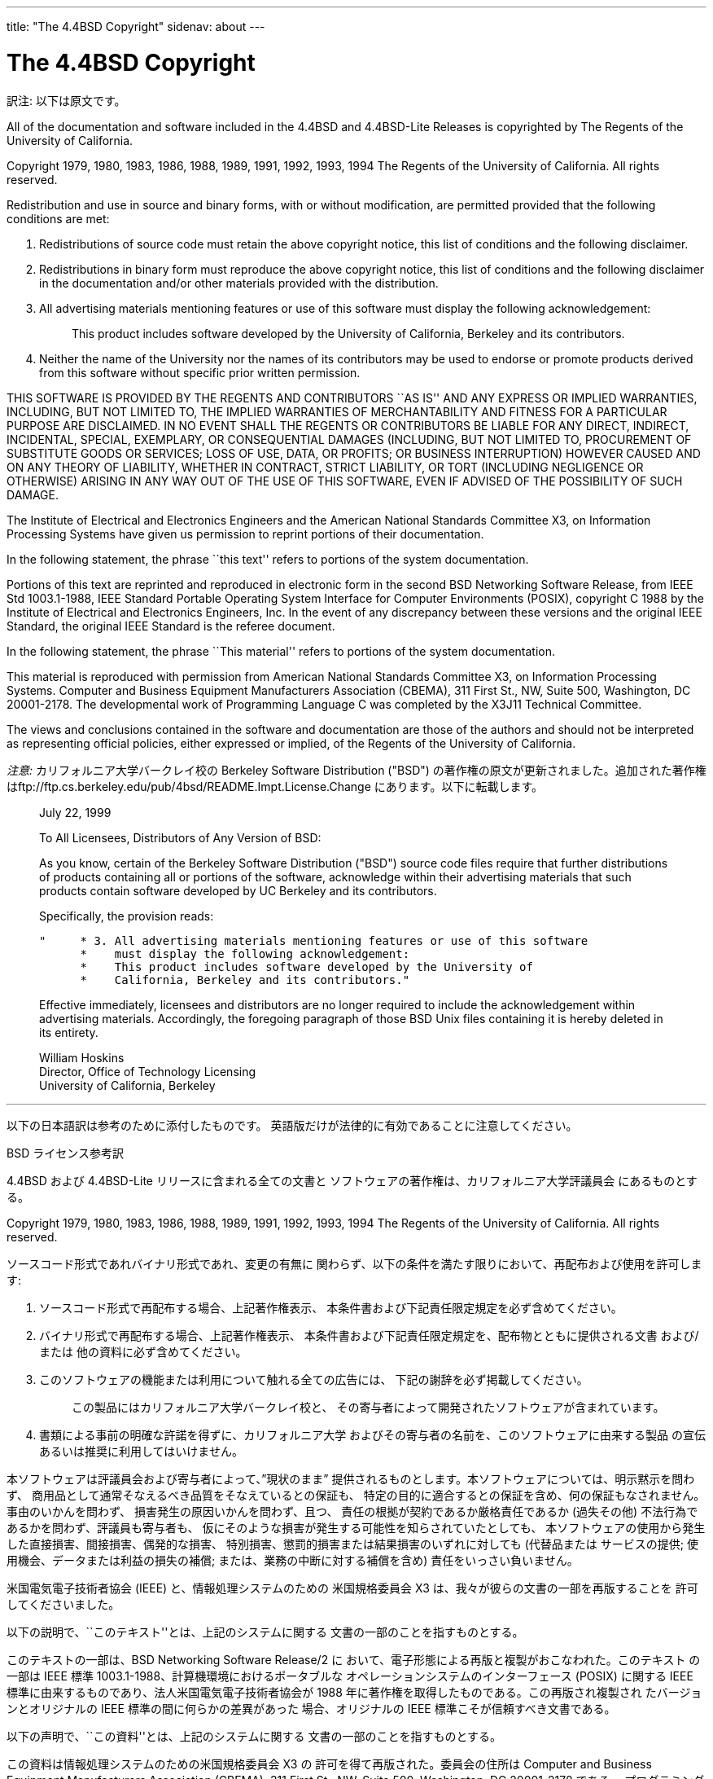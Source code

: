 ---
title: "The 4.4BSD Copyright"
sidenav: about
---

= The 4.4BSD Copyright

訳注: 以下は原文です。

All of the documentation and software included in the 4.4BSD and 4.4BSD-Lite Releases is copyrighted by The Regents of the University of California.

Copyright 1979, 1980, 1983, 1986, 1988, 1989, 1991, 1992, 1993, 1994 The Regents of the University of California. All rights reserved.

Redistribution and use in source and binary forms, with or without modification, are permitted provided that the following conditions are met:

. Redistributions of source code must retain the above copyright notice, this list of conditions and the following disclaimer.
. Redistributions in binary form must reproduce the above copyright notice, this list of conditions and the following disclaimer in the documentation and/or other materials provided with the distribution.
. All advertising materials mentioning features or use of this software must display the following acknowledgement:
+
____
This product includes software developed by the University of California, Berkeley and its contributors.
____
. Neither the name of the University nor the names of its contributors may be used to endorse or promote products derived from this software without specific prior written permission.

THIS SOFTWARE IS PROVIDED BY THE REGENTS AND CONTRIBUTORS ``AS IS'' AND ANY EXPRESS OR IMPLIED WARRANTIES, INCLUDING, BUT NOT LIMITED TO, THE IMPLIED WARRANTIES OF MERCHANTABILITY AND FITNESS FOR A PARTICULAR PURPOSE ARE DISCLAIMED. IN NO EVENT SHALL THE REGENTS OR CONTRIBUTORS BE LIABLE FOR ANY DIRECT, INDIRECT, INCIDENTAL, SPECIAL, EXEMPLARY, OR CONSEQUENTIAL DAMAGES (INCLUDING, BUT NOT LIMITED TO, PROCUREMENT OF SUBSTITUTE GOODS OR SERVICES; LOSS OF USE, DATA, OR PROFITS; OR BUSINESS INTERRUPTION) HOWEVER CAUSED AND ON ANY THEORY OF LIABILITY, WHETHER IN CONTRACT, STRICT LIABILITY, OR TORT (INCLUDING NEGLIGENCE OR OTHERWISE) ARISING IN ANY WAY OUT OF THE USE OF THIS SOFTWARE, EVEN IF ADVISED OF THE POSSIBILITY OF SUCH DAMAGE.

The Institute of Electrical and Electronics Engineers and the American National Standards Committee X3, on Information Processing Systems have given us permission to reprint portions of their documentation.

In the following statement, the phrase ``this text'' refers to portions of the system documentation.

Portions of this text are reprinted and reproduced in electronic form in the second BSD Networking Software Release, from IEEE Std 1003.1-1988, IEEE Standard Portable Operating System Interface for Computer Environments (POSIX), copyright C 1988 by the Institute of Electrical and Electronics Engineers, Inc. In the event of any discrepancy between these versions and the original IEEE Standard, the original IEEE Standard is the referee document.

In the following statement, the phrase ``This material'' refers to portions of the system documentation.

This material is reproduced with permission from American National Standards Committee X3, on Information Processing Systems. Computer and Business Equipment Manufacturers Association (CBEMA), 311 First St., NW, Suite 500, Washington, DC 20001-2178. The developmental work of Programming Language C was completed by the X3J11 Technical Committee.

The views and conclusions contained in the software and documentation are those of the authors and should not be interpreted as representing official policies, either expressed or implied, of the Regents of the University of California.

_注意:_ カリフォルニア大学バークレイ校の Berkeley Software Distribution ("BSD") の著作権の原文が更新されました。追加された著作権はftp://ftp.cs.berkeley.edu/pub/4bsd/README.Impt.License.Change にあります。以下に転載します。

____
July 22, 1999

To All Licensees, Distributors of Any Version of BSD:

As you know, certain of the Berkeley Software Distribution ("BSD") source code files require that further distributions of products containing all or portions of the software, acknowledge within their advertising materials that such products contain software developed by UC Berkeley and its contributors.

Specifically, the provision reads:

....
"     * 3. All advertising materials mentioning features or use of this software
      *    must display the following acknowledgement:
      *    This product includes software developed by the University of
      *    California, Berkeley and its contributors."
....

Effective immediately, licensees and distributors are no longer required to include the acknowledgement within advertising materials. Accordingly, the foregoing paragraph of those BSD Unix files containing it is hereby deleted in its entirety.

William Hoskins +
Director, Office of Technology Licensing +
University of California, Berkeley
____

'''''

以下の日本語訳は参考のために添付したものです。 英語版だけが法律的に有効であることに注意してください。

BSD ライセンス参考訳

4.4BSD および 4.4BSD-Lite リリースに含まれる全ての文書と ソフトウェアの著作権は、カリフォルニア大学評議員会 にあるものとする。

Copyright 1979, 1980, 1983, 1986, 1988, 1989, 1991, 1992, 1993, 1994 The Regents of the University of California. All rights reserved.

ソースコード形式であれバイナリ形式であれ、変更の有無に 関わらず、以下の条件を満たす限りにおいて、再配布および使用を許可します:

. ソースコード形式で再配布する場合、上記著作権表示、 本条件書および下記責任限定規定を必ず含めてください。
. バイナリ形式で再配布する場合、上記著作権表示、 本条件書および下記責任限定規定を、配布物とともに提供される文書 および/または 他の資料に必ず含めてください。
. このソフトウェアの機能または利用について触れる全ての広告には、 下記の謝辞を必ず掲載してください。
+
____
この製品にはカリフォルニア大学バークレイ校と、 その寄与者によって開発されたソフトウェアが含まれています。
____
. 書類による事前の明確な許諾を得ずに、カリフォルニア大学 およびその寄与者の名前を、このソフトウェアに由来する製品 の宣伝あるいは推奨に利用してはいけません。

本ソフトウェアは評議員会および寄与者によって、”現状のまま” 提供されるものとします。本ソフトウェアについては、明示黙示を問わず、 商用品として通常そなえるべき品質をそなえているとの保証も、 特定の目的に適合するとの保証を含め、何の保証もなされません。 事由のいかんを問わず、 損害発生の原因いかんを問わず、且つ、 責任の根拠が契約であるか厳格責任であるか (過失その他) 不法行為であるかを問わず、評議員も寄与者も、 仮にそのような損害が発生する可能性を知らされていたとしても、 本ソフトウェアの使用から発生した直接損害、間接損害、偶発的な損害、 特別損害、懲罰的損害または結果損害のいずれに対しても (代替品または サービスの提供; 使用機会、データまたは利益の損失の補償; または、業務の中断に対する補償を含め) 責任をいっさい負いません。

米国電気電子技術者協会 (IEEE) と、情報処理システムのための 米国規格委員会 X3 は、我々が彼らの文書の一部を再版することを 許可してくださいました。

以下の説明で、``このテキスト''とは、上記のシステムに関する 文書の一部のことを指すものとする。

このテキストの一部は、BSD Networking Software Release/2 に おいて、電子形態による再版と複製がおこなわれた。このテキスト の一部は IEEE 標準 1003.1-1988、計算機環境におけるポータブルな オペレーションシステムのインターフェース (POSIX) に関する IEEE 標準に由来するものであり、法人米国電気電子技術者協会が 1988 年に著作権を取得したものである。この再版され複製され たバージョンとオリジナルの IEEE 標準の間に何らかの差異があった 場合、オリジナルの IEEE 標準こそが信頼すべき文書である。

以下の声明で、``この資料''とは、上記のシステムに関する 文書の一部のことを指すものとする。

この資料は情報処理システムのための米国規格委員会 X3 の 許可を得て再版された。委員会の住所は Computer and Business Equipment Manufacturers Association (CBEMA), 311 First St., NW, Suite 500, Washington, DC 20001-2178 である。 プログラミング言語 C の準備作業は X3J11 専門委員会によって 完成された。

このソフトウェアと文書に含まれる意見や結論はそれらの著作者による ものであって、カリフォルニア大学評議員会の 公式な方針を、明示黙示を問わず、あらわしているものと とってはならない。

_注意:_ カリフォルニア大学バークレイ校の Berkeley Software Distribution ("BSD") の著作権の原文が更新されました。追加された著作権は ftp://ftp.cs.berkeley.edu/pub/4bsd/README.Impt.License.Change にあります。以下は 4bsd/README.Impt.License.Change の参考訳です。

____
July 22, 1999

全てのバージョンの BSD ライセンシーおよび配布者へ:

ご存じのように、Berkeley Software Distribution ("BSD") のソースコードファイルの中では、 そのソフトウェアの全てもしくは一部含む製品を再配布するなら、 製品にはカリフォルニア大学バークレイ校と寄与者によって開発されたソフトウェアが含まれているという謝辞を広告に表示することを要求しています。

具体的には、以下の条項です:

....
"     * 3. このソフトウェアの機能または利用について触れる全ての広告には、
      *    下記の謝辞を必ず掲載してください。:
      *    この製品にはカリフォルニア大学バークレイ校と、
      *    その寄与者によって開発されたソフトウェアが含まれています。"
....

即時発効にて、ライセンシーと配布者は、広告に謝辞を含める必要がなくなりました。 従って、前述の節を含んでいる BSD Unix ファイルから、その節は完全に削除されます。

William Hoskins +
Director, Office of Technology Licensing +
University of California, Berkeley
____

link:../[知的財産権のホームに戻る]
